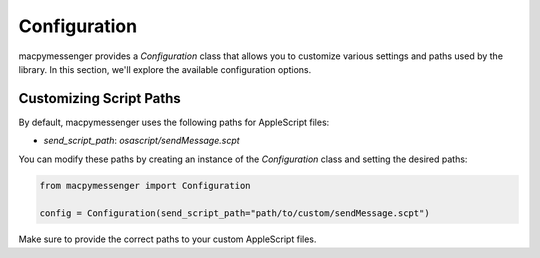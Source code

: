 Configuration
=============

macpymessenger provides a `Configuration` class that allows you to customize various settings and paths used by the library. In this section, we'll explore the available configuration options.

Customizing Script Paths
------------------------

By default, macpymessenger uses the following paths for AppleScript files:

- `send_script_path`: `osascript/sendMessage.scpt`

You can modify these paths by creating an instance of the `Configuration` class and setting the desired paths:

.. code-block:: python

   from macpymessenger import Configuration

   config = Configuration(send_script_path="path/to/custom/sendMessage.scpt")

Make sure to provide the correct paths to your custom AppleScript files.